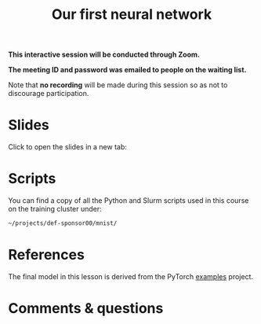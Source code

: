 #+title: Our first neural network
#+description: Zoom
#+colordes: #cc0066
#+slug: pt-14-firstnn
#+weight: 15

#+OPTIONS: toc:nil

#+BEGIN_zoombox
*This interactive session will be conducted through Zoom.*

*The meeting ID and password was emailed to people on the waiting list.*
#+END_zoombox

Note that *no recording* will be made during this session so as not to discourage participation.

* Slides

Click to open the slides in a new tab:

#+BEGIN_export html
<a href="https://westgrid-slides.netlify.app/pt_firstnn.html#/" target="_blank"><p align="center"><img src="/img/school/firstnn_slides.png" title="" width="100%" style="border-style: solid; border-width: 2.5px 2px 0 2.5px; border-color: black"/></p></a>
#+END_export

* Scripts

You can find a copy of all the Python and Slurm scripts used in this course on the training cluster under:

#+BEGIN_src sh
~/projects/def-sponsor00/mnist/
#+END_src

* References

The final model in this lesson is derived from the PyTorch [[https://github.com/pytorch/examples][examples]] project.

* Comments & questions
